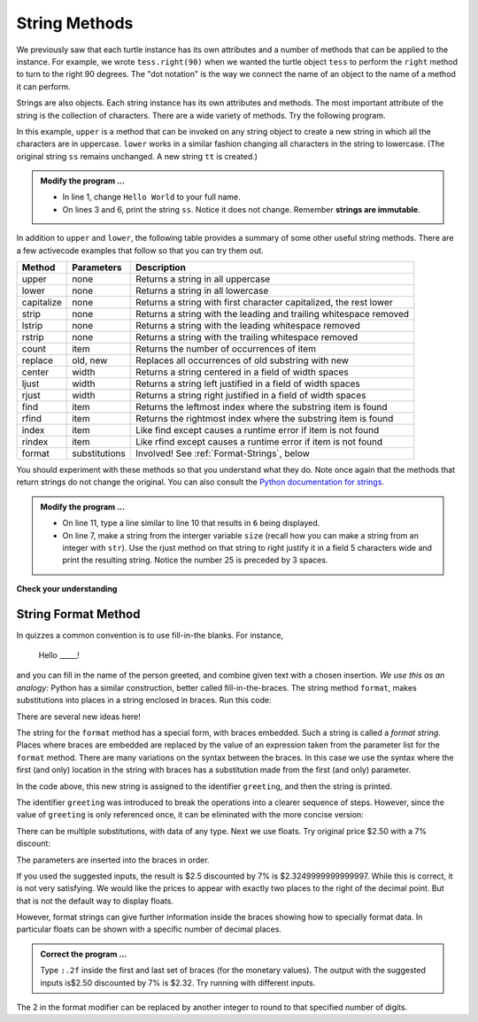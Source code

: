 ..  Copyright (C)  Brad Miller, David Ranum, Jeffrey Elkner, Peter Wentworth, Allen B. Downey, Chris
    Meyers, and Dario Mitchell.  Permission is granted to copy, distribute
    and/or modify this document under the terms of the GNU Free Documentation
    License, Version 1.3 or any later version published by the Free Software
    Foundation; with Invariant Sections being Forward, Prefaces, and
    Contributor List, no Front-Cover Texts, and no Back-Cover Texts.  A copy of
    the license is included in the section entitled "GNU Free Documentation
    License".

.. qnum::
   :prefix: strings-5-
   :start: 1

.. index:: string; method, dot notation

String Methods
--------------

We previously saw that each turtle instance has its own attributes and 
a number of methods that can be applied to the instance.  For example,
we wrote ``tess.right(90)`` when we wanted the turtle object ``tess`` to perform the ``right`` method to turn
to the right 90 degrees.  The "dot notation" is the way we connect the name of an object to the name of a method
it can perform.  

Strings are also objects.  Each string instance has its own attributes and methods.  The most important attribute of the string is the collection of characters.  There are a wide variety of methods.  Try the following program.

.. activecode:: stv

    ss = "Hello, World"
    print('line 2:', ss.upper())

    tt = ss.lower()
    print('line 4:', tt)


In this example, ``upper`` is a method that can be invoked on any string object to create a new string in which all the 
characters are in uppercase.  ``lower`` works in a similar fashion changing all characters in the string to lowercase.  (The original string ``ss`` remains unchanged.  A new string ``tt`` is created.)

.. admonition:: Modify the program ...

   - In line 1, change ``Hello World`` to your full name.

   - On lines 3 and 6, print the string ``ss``. Notice it does not change. Remember **strings are immutable**.


In addition to ``upper`` and ``lower``, the following table provides a summary of some other useful string methods.  There are a few activecode examples that follow so that you can try them out.

==========  ==============      ==================================================================
Method      Parameters          Description
==========  ==============      ==================================================================
upper       none                Returns a string in all uppercase
lower       none                Returns a string in all lowercase
capitalize  none                Returns a string with first character capitalized, the rest lower

strip       none                Returns a string with the leading and trailing whitespace removed
lstrip      none                Returns a string with the leading whitespace removed
rstrip      none                Returns a string with the trailing whitespace removed
count       item                Returns the number of occurrences of item
replace     old, new            Replaces all occurrences of old substring with new

center      width               Returns a string centered in a field of width spaces
ljust       width               Returns a string left justified in a field of width spaces
rjust       width               Returns a string right justified in a field of width spaces

find        item                Returns the leftmost index where the substring item is found
rfind       item                Returns the rightmost index where the substring item is found
index       item                Like find except causes a runtime error if item is not found
rindex      item                Like rfind except causes a runtime error if item is not found
format      substitutions       Involved! See :ref:`Format-Strings`, below
==========  ==============      ==================================================================

You should experiment with these
methods so that you understand what they do.  Note once again that the methods that return strings do not
change the original.  You can also consult the `Python documentation for strings <https://docs.python.org/3/library/stdtypes.html#string-methods>`_.

.. activecode:: stw

    ss = "    Hello, World    "

    els = ss.count("l")
    print(els)

    print("***" + ss.strip() + "***")
    print("***" + ss.lstrip() + "***")
    print("***" + ss.rstrip() + "***")

    news = ss.replace("o", "***")
    print(news)


.. activecode:: stx


    food = "banana bread"
    print(food.capitalize())
    size = 25
    print("*" + food.center(size) + "*")
    print("*" + food.ljust(size) + "*")     # stars added to show bounds
    print("*" + food.rjust(size) + "*")

    print('line  8:', food.find("e"))
    print('line  9:', food.find("na"))
    print('line 10:', food.find("b"))

    print('line 12:', food.rfind("e"))
    print('line 13:', food.rfind("na"))
    print('line 14:', food.rfind("b"))

    print('line 16:', food.index("e"))

.. admonition:: Modify the program ...

   - On line 11, type a line similar to line 10 that results in ``6`` being displayed.

   - On line 7, make a string from the interger variable ``size`` (recall how you can make a string from an integer with ``str``). Use the rjust method on that string to right justify it in a field 5 characters wide and print the resulting string. Notice the number 25 is preceded by 3 spaces.


**Check your understanding**

.. mchoice:: mc8m
   :answer_a: 0
   :answer_b: 2
   :answer_c: 3
   :correct: c
   :feedback_a: There are definitely o and p characters.
   :feedback_b: There are 2 o characters but what about p?
   :feedback_c: Yes, add the number of o characters and the number of p characters.


   What is printed by the following statements?
   
   .. code-block:: python
   
      s = "python rocks"
      print(s.count("o") + s.count("p"))




.. mchoice:: mc8n
   :answer_a: yyyyy
   :answer_b: 55555
   :answer_c: n
   :answer_d: Error, you cannot combine all those things together.
   :correct: a
   :feedback_a: Yes, s[1] is y and the index of n is 5, so 5 y characters.  It is important to realize that the index method has precedence over the repetition operator.  Repetition is done last.
   :feedback_b: Close.  5 is not repeated, it is the number of times to repeat.
   :feedback_c: This expression uses the index of n
   :feedback_d: This is fine, the repetition operator used the result of indexing and the index method.


   What is printed by the following statements?
   
   .. code-block:: python
   
      s = "python rocks"
      print(s[1] * s.index("n"))


.. index:: format string, string; format


.. _Format-Strings:

String Format Method
^^^^^^^^^^^^^^^^^^^^

In quizzes a common convention is to use fill-in-the blanks. For instance,

    Hello _____!


and you can fill in the name of the person greeted, and combine
given text with a chosen insertion. *We use this as an analogy:*  
Python has a similar
construction, better called fill-in-the-braces. The string method ``format``,  makes
substitutions into places in a string
enclosed in braces. Run this code:

.. activecode:: sty

    person = input('Your name: ')
    greeting = 'Hello {}!'.format(person) 
    print(greeting)


There are several new ideas here!

The string for the ``format`` method has a special form, with braces embedded.
Such a string is called a *format string*.  Places where
braces are embedded are replaced by the value of an expression
taken from the parameter list for the ``format`` method. There are many
variations on the syntax between the braces. In this case we use
the syntax where the first (and only) location in the string with
braces has a substitution made from the first (and only) parameter.

In the code above, this new string is assigned to the identifier
``greeting``, and then the string is printed. 

The identifier
``greeting`` was introduced to break the operations into a clearer
sequence of steps. However, since the value of ``greeting`` is only
referenced once, it can be eliminated with the more concise
version:

.. activecode:: stz

    person = input('Enter your name: ') 
    print('Hello {}!'.format(person)) 

There can be multiple substitutions, with data of any type.  
Next we use floats.  Try original price $2.50  with a 7% discount:

.. activecode:: st01

    origPrice = float(input('Enter the original price: $')) 
    discount = float(input('Enter discount percentage: ')) 
    newPrice = (1 - discount/100)*origPrice
    calculation = '${} discounted by {}% is ${}.'.format(origPrice, discount, newPrice)
    print(calculation)

The parameters are inserted into the braces in order.

If you used the suggested inputs, the result is $2.5 discounted by 7% is $2.3249999999999997. While this is correct, it is not very satisfying. We would like the prices to appear with exactly two places to the right of the decimal point. But that is not the default way to display floats.

However, format strings can give further information inside the braces showing how to specially format data. In particular floats can be shown with a specific number of decimal places.  

.. admonition:: Correct the program ...

   Type ``:.2f`` inside the first and last set of braces (for the monetary values). The output with the suggested inputs is$2.50 discounted by 7% is $2.32. Try running with different inputs.



The 2 in the format modifier can be replaced by another integer to round to that specified number of digits.


.. mchoice:: mc8o
   :answer_a: Nothing - it causes an error
   :answer_b: sum of {} and {} is {}; product: {}. 2 6 8 12
   :answer_c: sum of 2 and 6 is 8; product: 12.
   :answer_d: sum of {2} and {6} is {8}; product: {12}.
   :correct: c
   :feedback_a: It is legal format syntax:  put the data in place of the braces.
   :feedback_b: Put the data into the format string; not after it.
   :feedback_c: Yes, correct substitutions!
   :feedback_d: Close:  REPLACE the braces.


   What is printed by the following statements?
   
   .. code-block:: python
   
       x = 2
       y = 6
       print('sum of {} and {} is {}; product: {}.'.format( x, y, x+y, x*y))


.. mchoice:: mc8p
   :answer_a: 2.34567 2.34567 2.34567
   :answer_b: 2.3 2.34 2.34567
   :answer_c: 2.3 2.35 2.3456700
   :correct: c
   :feedback_a: The numbers before the f in the braces give the number of digits to display after the decimal point.
   :feedback_b: Close, but round to the number of digits and display the full number of digits specified.
   :feedback_c: Yes, correct number of digits with rounding!
   

   What is printed by the following statements?
   
   .. code-block:: python
   
       v = 2.34567
       print('{:.1f} {:.2f} {:.7f}'.format(v, v, v))

